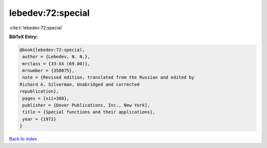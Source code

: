lebedev:72:special
==================

:cite:t:`lebedev:72:special`

**BibTeX Entry:**

.. code-block:: bibtex

   @book{lebedev:72:special,
    author = {Lebedev, N. N.},
    mrclass = {33-XX (69.00)},
    mrnumber = {350075},
    note = {Revised edition, translated from the Russian and edited by
   Richard A. Silverman, Unabridged and corrected
   republication},
    pages = {xii+308},
    publisher = {Dover Publications, Inc., New York},
    title = {Special functions and their applications},
    year = {1972}
   }

`Back to index <../By-Cite-Keys.html>`__
